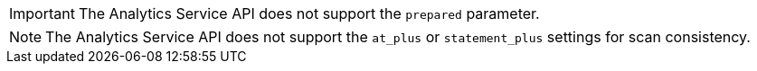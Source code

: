 IMPORTANT: The Analytics Service API does not support the `prepared` parameter.

NOTE: The Analytics Service API does not support the `at_plus` or
`statement_plus` settings for scan consistency.
